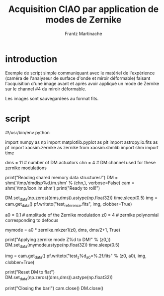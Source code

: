 #+TITLE: Acquisition CIAO par application de modes de Zernike
#+AUTHOR: Frantz Martinache

* introduction
Exemple de script simple communiquant avec le matériel de l'expérience
(caméra de l'analyseur de surface d'onde et miroir déformable) faisant
l'acquisition d'une image avant et après avoir appliqué un mode de
Zernike sur le channel #4 du miroir déformable.

Les images sont sauvegardées au format fits.

* script
#+begin_src python

#!/usr/bin/env python

import numpy as np
import matplotlib.pyplot as plt
import astropy.io.fits as pf
import xaosim.zernike as zernike
from xaosim.shmlib import shm
import time

# ==========================================================
#             preparing for the CIAO environment
# ==========================================================
dms = 11 # number of DM actuators
chn =  4 # DM channel used for these zernike modulations

print("Reading shared memory data structures!")
DM   = shm('/tmp/dmdisp%d.im.shm' % (chn,), verbose=False)
cam  = shm('/tmp/ixon.im.shm')
print("Ready to roll!")

# ==========================================================
#            acquisition of the reference image
# ==========================================================
DM.set_data(np.zeros((dms,dms)).astype(np.float32))
time.sleep(0.5)
img = cam.get_data()
pf.writeto("test_reference.fits", img, clobber=True)

# ==========================================================
#          example of modulation  (defocus)
# ==========================================================
a0 = 0.1 # amplitude of the Zernike modulation
z0 = 4   # zernike polynomial corresponding to defocus

mymode = a0 * zernike.mkzer1(z0, dms, dms/2+1, True)

print("Applying zernike mode Z%d to DM!" % (z0,))
DM.set_data(mymode.astype(np.float32))
time.sleep(0.5)

img = cam.get_data()
pf.writeto("test_z%d_a0=%.2f.fits" % (z0, a0), img, clobber=True)

# ==========================================================
#                  closing the program
# ==========================================================
print("Reset DM to flat")
DM.set_data(np.zeros((dms,dms)).astype(np.float32))

print("Closing the bar!")
cam.close()
DM.close()

#+endsrc
